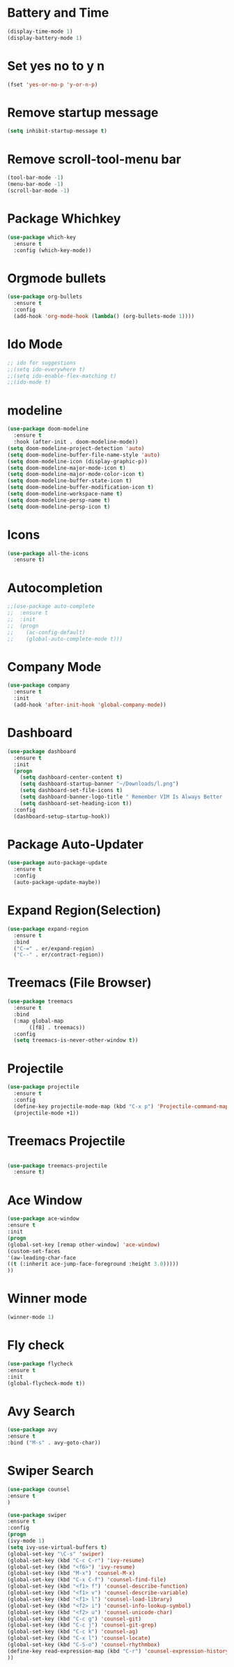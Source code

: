 *  Battery and Time
#+BEGIN_SRC emacs-lisp
(display-time-mode 1)
(display-battery-mode 1)
#+END_SRC
*  Set yes no to y n
#+BEGIN_SRC emacs-lisp
(fset 'yes-or-no-p 'y-or-n-p)
#+END_SRC
*  Remove startup message
#+BEGIN_SRC emacs-lisp
(setq inhibit-startup-message t)
#+END_SRC
*  Remove scroll-tool-menu bar
#+BEGIN_SRC emacs-lisp
(tool-bar-mode -1)
(menu-bar-mode -1)
(scroll-bar-mode -1)
#+END_SRC

* Package Whichkey
#+BEGIN_SRC emacs-lisp
(use-package which-key
  :ensure t
  :config (which-key-mode))
#+END_SRC
* Orgmode bullets
#+BEGIN_SRC emacs-lisp
(use-package org-bullets
  :ensure t
  :config
  (add-hook 'org-mode-hook (lambda() (org-bullets-mode 1))))
#+END_SRC
* Ido Mode
#+BEGIN_SRC emacs-lisp
;; ido for suggestions
;;(setq ido-everywhere t)
;;(setq ido-enable-flex-matching t)
;;(ido-mode t)

#+END_SRC
* modeline
#+BEGIN_SRC emacs-lisp
(use-package doom-modeline
  :ensure t
  :hook (after-init . doom-modeline-mode))
(setq doom-modeline-project-detection 'auto)
(setq doom-modeline-buffer-file-name-style 'auto)
(setq doom-modeline-icon (display-graphic-p))
(setq doom-modeline-major-mode-icon t)
(setq doom-modeline-major-mode-color-icon t)
(setq doom-modeline-buffer-state-icon t)
(setq doom-modeline-buffer-modification-icon t)
(setq doom-modeline-workspace-name t)
(setq doom-modeline-persp-name t)
(setq doom-modeline-persp-icon t)
#+END_SRC
* Icons
#+BEGIN_SRC emacs-lisp
(use-package all-the-icons
  :ensure t)
#+END_SRC
* Autocompletion
#+BEGIN_SRC emacs-lisp
;;(use-package auto-complete
;;  :ensure t
;;  :init
;;  (progn
;;    (ac-config-default)
;;    (global-auto-complete-mode t)))

#+END_SRC
* Company Mode
#+BEGIN_SRC emacs-lisp
(use-package company
  :ensure t
  :init
  (add-hook 'after-init-hook 'global-company-mode))
#+END_SRC
*  Dashboard
#+BEGIN_SRC emacs-lisp
(use-package dashboard
  :ensure t
  :init
  (progn
    (setq dashboard-center-content t)
    (setq dashboard-startup-banner "~/Downloads/l.png")
    (setq dashboard-set-file-icons t)
    (setq dashboard-banner-logo-title " Remember VIM Is Always Better  ")
    (setq dashboard-set-heading-icon t))
  :config
  (dashboard-setup-startup-hook))
	  
#+END_SRC
*  Package Auto-Updater
#+BEGIN_SRC emacs-lisp
(use-package auto-package-update
  :ensure t
  :config
  (auto-package-update-maybe))

#+END_SRC
*  Expand Region(Selection)
#+BEGIN_SRC emacs-lisp
(use-package expand-region
  :ensure t
  :bind
  ("C-=" . er/expand-region)
  ("C--" . er/contract-region))

#+END_SRC
*  Treemacs (File Browser)
#+BEGIN_SRC emacs-lisp
(use-package treemacs
  :ensure t
  :bind
  (:map global-map
       ([f8] . treemacs))
  :config
  (setq treemacs-is-never-other-window t))
#+END_SRC

*  Projectile
#+BEGIN_SRC emacs-lisp
(use-package projectile
  :ensure t
  :config
  (define-key projectile-mode-map (kbd "C-x p") 'Projectile-command-map)
  (projectile-mode +1))
#+END_SRC

* Treemacs Projectile
#+BEGIN_SRC emacs-lisp

(use-package treemacs-projectile
  :ensure t)
#+END_SRC

* Ace Window
#+BEGIN_SRC emacs-lisp
(use-package ace-window
:ensure t
:init
(progn
(global-set-key [remap other-window] 'ace-window)
(custom-set-faces
'(aw-leading-char-face
((t (:inherit ace-jump-face-foreground :height 3.0)))))
))
#+END_SRC
* Winner mode
#+BEGIN_SRC emacs-lisp
(winner-mode 1)
#+END_SRC
* Fly check
#+BEGIN_SRC emacs-lisp
(use-package flycheck
:ensure t
:init
(global-flycheck-mode t))
#+END_SRC

* Avy Search
#+BEGIN_SRC emacs-lisp
(use-package avy
:ensure t
:bind ("M-s" . avy-goto-char))
#+END_SRC

* Swiper Search
#+BEGIN_SRC emacs-lisp
(use-package counsel
:ensure t
)

(use-package swiper
:ensure t
:config
(progn
(ivy-mode 1)
(setq ivy-use-virtual-buffers t)
(global-set-key "\C-s" 'swiper)
(global-set-key (kbd "C-c C-r") 'ivy-resume)
(global-set-key (kbd "<f6>") 'ivy-resume)
(global-set-key (kbd "M-x") 'counsel-M-x)
(global-set-key (kbd "C-x C-f") 'counsel-find-file)
(global-set-key (kbd "<f1> f") 'counsel-describe-function)
(global-set-key (kbd "<f1> v") 'counsel-describe-variable)
(global-set-key (kbd "<f1> l") 'counsel-load-library)
(global-set-key (kbd "<f2> i") 'counsel-info-lookup-symbol)
(global-set-key (kbd "<f2> u") 'counsel-unicode-char)
(global-set-key (kbd "C-c g") 'counsel-git)
(global-set-key (kbd "C-c j") 'counsel-git-grep)
(global-set-key (kbd "C-c k") 'counsel-ag)
(global-set-key (kbd "C-x l") 'counsel-locate)
(global-set-key (kbd "C-S-o") 'counsel-rhythmbox)
(define-key read-expression-map (kbd "C-r") 'counsel-expression-history)
))
#+END_SRC

